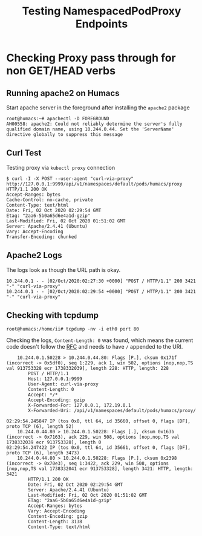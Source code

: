#+title: Testing NamespacedPodProxy Endpoints


* Checking Proxy pass through for non GET/HEAD verbs
** Running apache2 on Humacs

Start apache server in the foreground after installing the =apache2= package

#+begin_src text
root@humacs:~# apachectl -D FOREGROUND
AH00558: apache2: Could not reliably determine the server's fully qualified domain name, using 10.244.0.44. Set the 'ServerName' directive globally to suppress this message
#+end_src

** Curl Test

Testing proxy via =kubectl proxy= connection

#+begin_src text
$ curl -I -X POST --user-agent "curl-via-proxy" http://127.0.0.1:9999/api/v1/namespaces/default/pods/humacs/proxy
HTTP/1.1 200 OK
Accept-Ranges: bytes
Cache-Control: no-cache, private
Content-Type: text/html
Date: Fri, 02 Oct 2020 02:29:54 GMT
Etag: "2aa6-5b0a65d6e4a1d-gzip"
Last-Modified: Fri, 02 Oct 2020 01:51:02 GMT
Server: Apache/2.4.41 (Ubuntu)
Vary: Accept-Encoding
Transfer-Encoding: chunked
#+end_src

** Apache2 Logs

The logs look as though the URL path is okay.

#+begin_src text
10.244.0.1 - - [02/Oct/2020:02:27:30 +0000] "POST / HTTP/1.1" 200 3421 "-" "curl-via-proxy"
10.244.0.1 - - [02/Oct/2020:02:29:54 +0000] "POST / HTTP/1.1" 200 3421 "-" "curl-via-proxy"
#+end_src

** Checking with tcpdump

#+begin_src text
root@humacs:/home/ii# tcpdump -nv -i eth0 port 80
#+end_src

Checking the logs, =Content-Length: 0= was found, which means the current code doesn't follow the [[https://www.w3.org/Protocols/HTTP/1.1/rfc2616bis/draft-lafon-rfc2616bis-03.html#request-uri][RFC]] and needs to have =/= appended to the URI.

#+begin_src text
      10.244.0.1.50228 > 10.244.0.44.80: Flags [P.], cksum 0x171f (incorrect -> 0x5df0), seq 1:229, ack 1, win 502, options [nop,nop,TS val 913753328 ecr 1738332039], length 228: HTTP, length: 228
          POST / HTTP/1.1
          Host: 127.0.0.1:9999
          User-Agent: curl-via-proxy
          Content-Length: 0
          Accept: */*
          Accept-Encoding: gzip
          X-Forwarded-For: 127.0.0.1, 172.19.0.1
          X-Forwarded-Uri: /api/v1/namespaces/default/pods/humacs/proxy/

  02:29:54.245847 IP (tos 0x0, ttl 64, id 35660, offset 0, flags [DF], proto TCP (6), length 52)
      10.244.0.44.80 > 10.244.0.1.50228: Flags [.], cksum 0x163b (incorrect -> 0x7163), ack 229, win 508, options [nop,nop,TS val 1738332039 ecr 913753328], length 0
  02:29:54.247422 IP (tos 0x0, ttl 64, id 35661, offset 0, flags [DF], proto TCP (6), length 3473)
      10.244.0.44.80 > 10.244.0.1.50228: Flags [P.], cksum 0x2398 (incorrect -> 0x70e3), seq 1:3422, ack 229, win 508, options [nop,nop,TS val 1738332041 ecr 913753328], length 3421: HTTP, length: 3421
          HTTP/1.1 200 OK
          Date: Fri, 02 Oct 2020 02:29:54 GMT
          Server: Apache/2.4.41 (Ubuntu)
          Last-Modified: Fri, 02 Oct 2020 01:51:02 GMT
          ETag: "2aa6-5b0a65d6e4a1d-gzip"
          Accept-Ranges: bytes
          Vary: Accept-Encoding
          Content-Encoding: gzip
          Content-Length: 3138
          Content-Type: text/html
#+end_src
